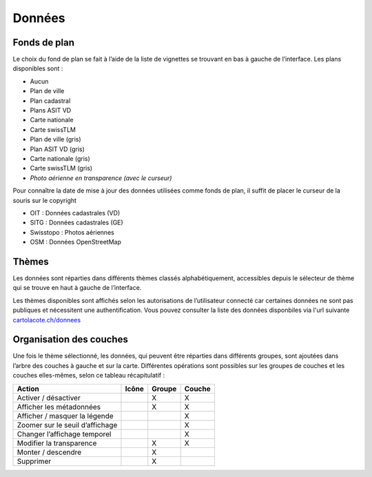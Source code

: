 Données
=======

Fonds de plan
-------------

Le choix du fond de plan se fait à l’aide de la liste de vignettes
se trouvant en bas à gauche de l’interface.
Les plans disponibles sont :

* Aucun
* Plan de ville
* Plan cadastral
* Plans ASIT VD
* Carte nationale
* Carte swissTLM
* Plan de ville (gris)
* Plan ASIT VD (gris)
* Carte nationale (gris)
* Carte swissTLM (gris)
* *Photo aérienne en transparence (avec le curseur)*

.. raw:: html

    <p><video width="600" controls><source src="_static/fonds_de_plan.mp4" type="video/mp4"></video></p>

Pour connaître la date de mise à jour des données utilisées comme fonds de plan, il suffit de
placer le curseur de la souris sur le copyright

* OIT : Données cadastrales (VD)
* SITG : Données cadastrales (GE)
* Swisstopo : Photos aériennes
* OSM : Données OpenStreetMap

Thèmes
------

Les données sont réparties dans différents thèmes classés alphabétiquement, accessibles
depuis le sélecteur de thème qui se trouve en haut à gauche de l’interface.

.. raw:: html

    <p><video width="600" controls><source src="_static/theme_selection.mp4" type="video/mp4"></video></p>

Les thèmes disponibles sont affichés selon les autorisations de l’utilisateur connecté car
certaines données ne sont pas publiques et nécessitent une authentification. 
Vous pouvez consulter la liste des données disponbiles via l'url suivante `cartolacote.ch/donnees <https://cartolacote.ch/donnees>`__

Organisation des couches
------------------------

Une fois le thème sélectionné, les données, qui peuvent être réparties dans différents
groupes, sont ajoutées dans l’arbre des couches à gauche et sur la carte.
Différentes opérations sont possibles sur les groupes de couches et les couches elles-mêmes,
selon ce tableau récapitulatif :

====================================  =========================  ==========  ======
Action                                Icône                      Groupe      Couche
====================================  =========================  ==========  ======
Activer / désactiver                  .. image:: _static/i1.png      X          X
Afficher les métadonnées              .. image:: _static/i2.png      X          X
Afficher / masquer la légende         .. image:: _static/i3.png                 X
Zoomer sur le seuil d’affichage       .. image:: _static/i4.png                 X
Changer l’affichage temporel          .. image:: _static/i5.png                 X
Modifier la transparence              .. image:: _static/i6.png      X          X
Monter / descendre                    .. image:: _static/i7.png      X
Supprimer                             .. image:: _static/i8.png      X
====================================  =========================  ==========  ======

.. raw:: html

    <p><video width="600" controls><source src="_static/organisation_couches.mp4" type="video/mp4"></video></p>